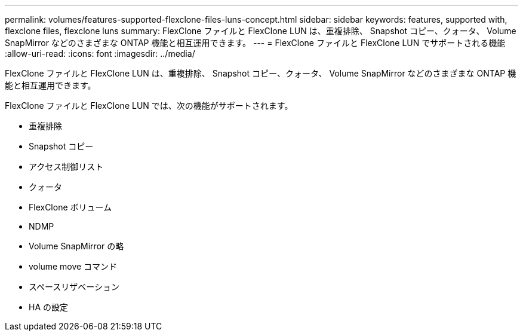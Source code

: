 ---
permalink: volumes/features-supported-flexclone-files-luns-concept.html 
sidebar: sidebar 
keywords: features, supported with,  flexclone files, flexclone luns 
summary: FlexClone ファイルと FlexClone LUN は、重複排除、 Snapshot コピー、クォータ、 Volume SnapMirror などのさまざまな ONTAP 機能と相互運用できます。 
---
= FlexClone ファイルと FlexClone LUN でサポートされる機能
:allow-uri-read: 
:icons: font
:imagesdir: ../media/


[role="lead"]
FlexClone ファイルと FlexClone LUN は、重複排除、 Snapshot コピー、クォータ、 Volume SnapMirror などのさまざまな ONTAP 機能と相互運用できます。

FlexClone ファイルと FlexClone LUN では、次の機能がサポートされます。

* 重複排除
* Snapshot コピー
* アクセス制御リスト
* クォータ
* FlexClone ボリューム
* NDMP
* Volume SnapMirror の略
* volume move コマンド
* スペースリザベーション
* HA の設定

